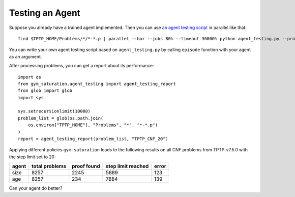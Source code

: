 ..
  Copyright 2021 Boris Shminke

  Licensed under the Apache License, Version 2.0 (the "License");
  you may not use this file except in compliance with the License.
  You may obtain a copy of the License at

      https://www.apache.org/licenses/LICENSE-2.0

  Unless required by applicable law or agreed to in writing, software
  distributed under the License is distributed on an "AS IS" BASIS,
  WITHOUT WARRANTIES OR CONDITIONS OF ANY KIND, either express or implied.
  See the License for the specific language governing permissions and
  limitations under the License.

#################
Testing an Agent
#################

Suppose you already have a trained agent implemented. Then you can use `an agent testing script`_ in parallel like that::

  find $TPTP_HOME/Problems/*/*-*.p | parallel --bar --jobs 80% --timeout 30000% python agent_testing.py --problem_file {} --output_folder TPTP_CNF --step_limit 20

You can write your own agent testing script based on ``agent_testing.py`` by calling ``episode`` function with your agent as an argument.

After processing problems, you can get a report about its performance::

  import os
  from gym_saturation.agent_testing import agent_testing_report
  from glob import glob
  import sys

  sys.setrecursionlimit(10000)
  problem_list = glob(os.path.join(
      os.environ["TPTP_HOME"], "Problems", "*", "*-*.p")
  )
  report = agent_testing_report(problem_list, "TPTP_CNF_20")

Applying different policies ``gym-saturation`` leads to the following results on all CNF problems from TPTP-v7.5.0 with the step limit set to 20:

+--------+----------------+-------------+--------------------+-------+
| agent  | total problems | proof found | step limit reached | error |
+========+================+=============+====================+=======+
| size   | 8257           | 2245        | 5889               | 123   |
+--------+----------------+-------------+--------------------+-------+
| age    | 8257           | 234         | 7884               | 139   |
+--------+----------------+-------------+--------------------+-------+

Can your agent do better?

.. _an agent testing script: https://github.com/inpefess/gym-saturation/blob/master/gym_saturation/agent_testing.py
